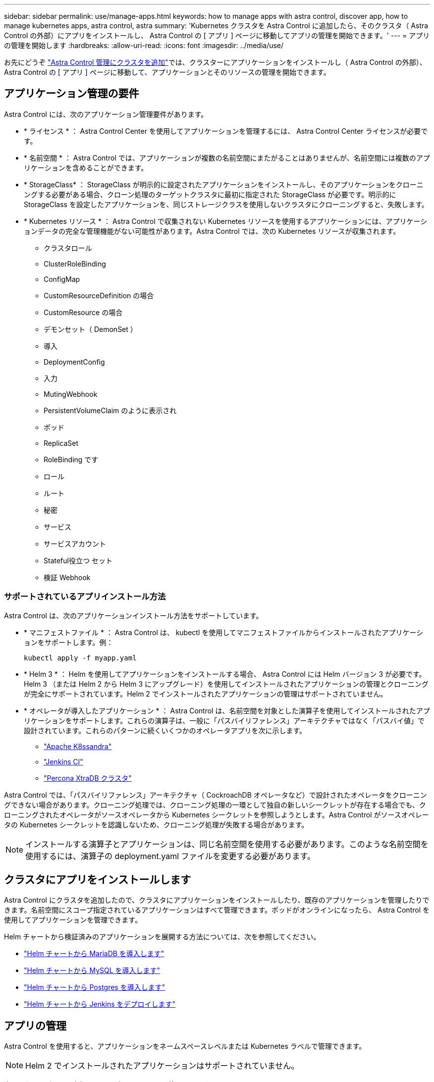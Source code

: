 ---
sidebar: sidebar 
permalink: use/manage-apps.html 
keywords: how to manage apps with astra control, discover app, how to manage kubernetes apps, astra control, astra 
summary: 'Kubernetes クラスタを Astra Control に追加したら、そのクラスタ（ Astra Control の外部）にアプリをインストールし、 Astra Control の [ アプリ ] ページに移動してアプリの管理を開始できます。' 
---
= アプリの管理を開始します
:hardbreaks:
:allow-uri-read: 
:icons: font
:imagesdir: ../media/use/


お先にどうぞ link:../get-started/setup_overview.html#add-cluster["Astra Control 管理にクラスタを追加"]では、クラスターにアプリケーションをインストールし（ Astra Control の外部）、 Astra Control の [ アプリ ] ページに移動して、アプリケーションとそのリソースの管理を開始できます。



== アプリケーション管理の要件

Astra Control には、次のアプリケーション管理要件があります。

* * ライセンス * ： Astra Control Center を使用してアプリケーションを管理するには、 Astra Control Center ライセンスが必要です。
* * 名前空間 * ： Astra Control では、アプリケーションが複数の名前空間にまたがることはありませんが、名前空間には複数のアプリケーションを含めることができます。
* * StorageClass* ： StorageClass が明示的に設定されたアプリケーションをインストールし、そのアプリケーションをクローニングする必要がある場合、クローン処理のターゲットクラスタに最初に指定された StorageClass が必要です。明示的に StorageClass を設定したアプリケーションを、同じストレージクラスを使用しないクラスタにクローニングすると、失敗します。
* * Kubernetes リソース * ： Astra Control で収集されない Kubernetes リソースを使用するアプリケーションには、アプリケーションデータの完全な管理機能がない可能性があります。Astra Control では、次の Kubernetes リソースが収集されます。
+
** クラスタロール
** ClusterRoleBinding
** ConfigMap
** CustomResourceDefinition の場合
** CustomResource の場合
** デモンセット（ DemonSet ）
** 導入
** DeploymentConfig
** 入力
** MutingWebhook
** PersistentVolumeClaim のように表示され
** ポッド
** ReplicaSet
** RoleBinding です
** ロール
** ルート
** 秘密
** サービス
** サービスアカウント
** Stateful役立つ セット
** 検証 Webhook






=== サポートされているアプリインストール方法

Astra Control は、次のアプリケーションインストール方法をサポートしています。

* * マニフェストファイル * ： Astra Control は、 kubectl を使用してマニフェストファイルからインストールされたアプリケーションをサポートします。例：
+
[listing]
----
kubectl apply -f myapp.yaml
----
* * Helm 3 * ： Helm を使用してアプリケーションをインストールする場合、 Astra Control には Helm バージョン 3 が必要です。Helm 3 （または Helm 2 から Helm 3 にアップグレード）を使用してインストールされたアプリケーションの管理とクローニングが完全にサポートされています。Helm 2 でインストールされたアプリケーションの管理はサポートされていません。
* * オペレータが導入したアプリケーション * ： Astra Control は、名前空間を対象とした演算子を使用してインストールされたアプリケーションをサポートします。これらの演算子は、一般に「パスバイリファレンス」アーキテクチャではなく「パスバイ値」で設計されています。これらのパターンに続くいくつかのオペレータアプリを次に示します。
+
** https://github.com/k8ssandra/cass-operator/tree/v1.7.1["Apache K8ssandra"^]
** https://github.com/jenkinsci/kubernetes-operator["Jenkins CI"^]
** https://github.com/percona/percona-xtradb-cluster-operator["Percona XtraDB クラスタ"^]




Astra Control では、「パスバイリファレンス」アーキテクチャ（ CockroachDB オペレータなど）で設計されたオペレータをクローニングできない場合があります。クローニング処理では、クローニング処理の一環として独自の新しいシークレットが存在する場合でも、クローニングされたオペレータがソースオペレータから Kubernetes シークレットを参照しようとします。Astra Control がソースオペレータの Kubernetes シークレットを認識しないため、クローニング処理が失敗する場合があります。


NOTE: インストールする演算子とアプリケーションは、同じ名前空間を使用する必要があります。このような名前空間を使用するには、演算子の deployment.yaml ファイルを変更する必要があります。



== クラスタにアプリをインストールします

Astra Control にクラスタを追加したので、クラスタにアプリケーションをインストールしたり、既存のアプリケーションを管理したりできます。名前空間にスコープ指定されているアプリケーションはすべて管理できます。ポッドがオンラインになったら、 Astra Control を使用してアプリケーションを管理できます。

Helm チャートから検証済みのアプリケーションを展開する方法については、次を参照してください。

* link:../solutions/mariadb-deploy-from-helm-chart.html["Helm チャートから MariaDB を導入します"]
* link:../solutions/mysql-deploy-from-helm-chart.html["Helm チャートから MySQL を導入します"]
* link:../solutions/postgres-deploy-from-helm-chart.html["Helm チャートから Postgres を導入します"]
* link:../solutions/jenkins-deploy-from-helm-chart.html["Helm チャートから Jenkins をデプロイします"]




== アプリの管理

Astra Control を使用すると、アプリケーションをネームスペースレベルまたは Kubernetes ラベルで管理できます。


NOTE: Helm 2 でインストールされたアプリケーションはサポートされていません。

次のアクティビティを実行して、アプリケーションを管理できます。

* アプリの管理
+
**  apps by namespace
**  apps by Kubernetes label


*  apps
*  apps



TIP: Astra Control 自体は標準のアプリケーションではなく、「システムアプリケーション」です。 Astra Control 自体は管理しないでください。Astra Control 自体は、管理用にデフォルトでは表示されません。システムアプリを表示するには、「システムアプリを表示」フィルタを使用します。

Astra Control API を使用してアプリケーションを管理する方法については、を参照してください link:https://docs.netapp.com/us-en/astra-automation/["Astra の自動化と API に関する情報"^]。


NOTE: データ保護処理（クローン、バックアップ、リストア）が完了して永続ボリュームのサイズを変更したあと、新しいボリュームのサイズが UI に表示されるまでに最大 20 分かかります。データ保護処理にかかる時間は数分です。また、ストレージバックエンドの管理ソフトウェアを使用してボリュームサイズの変更を確認できます。



=== ネームスペースでアプリケーションを管理します

アプリページの * 検出された * セクションには、名前空間と Helm がインストールされたアプリ、またはそれらの名前空間内のカスタムラベル付きアプリが表示されます。各アプリケーションを個別に管理することも、ネームスペースレベルで管理することもできます。データ保護処理に必要な精度のレベルが重要になります。

たとえば、毎週同じ頻度で「 Maria 」のバックアップポリシーを設定したいのに、同じネームスペースにある「 MariaDB 」をバックアップする頻度を高く設定するとします。これらのニーズに基づいて、アプリケーションを個別に管理する必要があり、単一のネームスペースで管理する必要はありません。

Astra Control を使用すると、階層の両方のレベル（名前空間とその名前空間内のアプリケーション）を個別に管理できますが、いずれか一方を選択することをお勧めします。Astra Control で実行したアクションは、ネームスペースレベルとアプリケーションレベルの両方で同時に実行される場合、失敗する可能性があります。

.手順
. 左側のナビゲーションバーから、「 * アプリケーション * 」を選択します。
. [* Discovered （検出済み） ] を選択
+
image:acc_apps_discovered4.png["検出されたアプリケーションのスクリーンショット"]

. 検出されたネームスペースのリストを表示します。ネームスペースを展開して、アプリケーションおよび関連するリソースを表示します。
+
Astra Control では、 Helm アプリケーションとカスタムラベルの付いたアプリケーションがネームスペースに表示されます。Helm ラベルがある場合は、タグアイコンで指定されます。

. [*Group*] 列を参照して、アプリケーションが実行している名前空間を確認します ( フォルダアイコンで指定されています ) 。
. 各アプリケーションを個別に管理するか、ネームスペースレベルで管理するかを決定します。
. 階層内で目的のレベルにするアプリを探し、 [ アクション ] メニューから [ * 管理 ] を選択します。
. アプリを管理しない場合は、アプリの横にある [ アクション ] メニューから [ * 無視 * ] を選択します。
+
たとえば、「 Maria 」ネームスペースの下にあるすべてのアプリケーションを同じスナップショットポリシーとバックアップポリシーで管理したい場合は、ネームスペースを管理し、ネームスペース内のアプリケーションは無視してください。

. 管理対象アプリのリストを表示するには、表示フィルターとして「 * 管理対象 * 」を選択します。
+
image:acc_apps_managed3.png["管理対象アプリケーションのスクリーンショット"]

+
追加したアプリケーションの [ 保護 ] 列に警告アイコンが表示されていることを確認します。このアイコンは、バックアップされておらず、まだバックアップのスケジュールが設定されていないことを示しています。

. 特定のアプリケーションの詳細を表示するには、アプリケーション名を選択します。


管理対象として選択したアプリは、 [ 管理対象 * ] タブから利用できるようになりました。無視されたアプリは、 * 無視された * タブに移動します。新しいアプリケーションがインストールされると、検出されたタブにはアプリが表示されないため、見つけやすくなり、管理も簡単になります。



=== Kubernetes ラベルでアプリケーションを管理

Astra Control の [ アプリ ] ページの上部には、「 * カスタムアプリの定義 * 」という名前のアクションが含まれています。このアクションを使用して、 Kubernetes ラベルで識別されるアプリケーションを管理できます。 link:../use/define-custom-app.html["Kubernetes ラベルでカスタムアプリケーションを定義する方法については、こちらをご覧ください"]。

.手順
. 左側のナビゲーションバーから、「 * アプリケーション * 」を選択します。
. [ * 定義（ Define ） ] を選択します
+
image:acc_apps_custom_details3.png["カスタムアプリケーションの定義のスクリーンショット"]

. [ * カスタムアプリケーションの定義 * （ Define custom application * ） ] ダイアログボックスで、アプリケーションを管理するために必要な情報を入力します。
+
.. * 新しいアプリ * ：アプリの表示名を入力します。
.. * クラスタ * ：アプリケーションが存在するクラスタを選択します。
.. * 名前空間： * アプリケーションの名前空間を選択します。
.. * ラベル： * ラベルを入力するか、以下のリソースからラベルを選択してください。
.. * 選択したリソース * ：保護する Kubernetes リソース（ポッド、シークレット、永続ボリュームなど）を表示および管理します。
+
*** リソースを展開し、ラベル数を選択して、使用可能なラベルを表示します。
*** ラベルを 1 つ選択します。
+
ラベルを選択すると、 [*Label*] フィールドにラベルが表示されます。Astra Control は、 [ 選択されていないリソース * ] セクションも更新して、選択したラベルと一致しないリソースを表示します。



.. * 選択されていないリソース * ：保護する必要がないアプリケーションリソースを確認します。


. 「 * カスタムアプリケーションの定義 * 」を選択します。


Astra Control を使用すると、アプリケーションを管理できます。これで、 [* 管理対象 * （ * Managed * ） ] タブに表示されます。



== アプリケーションを無視します

検出されたアプリケーションは、検出されたリストに表示されます。この場合は、新しくインストールされたアプリケーションを簡単に検索できるように、検出されたリストをクリーンアップできます。また、管理しているアプリケーションがあり、後でそれらを管理する必要がなくなる場合もあります。これらのアプリケーションを管理したくない場合は、無視するように指定できます。

また、アプリケーションを 1 つのネームスペースで同時に管理することもできます（ネームスペース管理）。ネームスペースから除外するアプリケーションは無視してかまいません。

.手順
. 左側のナビゲーションバーから、「 * アプリケーション * 」を選択します。
. フィルタとして * Discovered * を選択します。
. アプリケーションを選択します。
. アクションメニューから * 無視 * を選択します。
. 無視を解除するには、 [ アクション ] メニューから [ * 無視解除 * ] を選択します。




== アプリの管理を解除します

アプリケーションのバックアップ、スナップショット、またはクローンを作成する必要がなくなった場合は、管理を停止できます。


NOTE: アプリケーションの管理を解除すると、以前に作成したバックアップやスナップショットは失われます。

.手順
. 左側のナビゲーションバーから、「 * アプリケーション * 」を選択します。
. フィルタとして [*Managed] を選択します。
. アプリケーションを選択します。
. [ アクション ] メニューから、 *Unmanage* を選択します。
. 情報を確認します。
. 「 unmanage 」と入力して確定します。
. [ はい、アプリケーションの管理を解除 * ] を選択します。




== システムアプリケーションについて教えてください。

Astra Control は、 Kubernetes クラスタで実行されているシステムアプリケーションも検出します。ツールバーのクラスターフィルターの下にある * システムアプリを表示 * チェックボックスを選択すると、システムアプリを表示できます。

image:acc_apps_system_apps3.png["アプリケーション（ Apps ）ページで使用可能なシステムアプリケーションを表示（ Show System Apps ）オプションを示すスクリーンショット。"]

これらのシステムアプリは、バックアップが必要になることが稀であるため、デフォルトでは表示されません。


TIP: Astra Control 自体は標準のアプリケーションではなく、「システムアプリケーション」です。 Astra Control 自体は管理しないでください。Astra Control 自体は、管理用にデフォルトでは表示されません。システムアプリを表示するには、「システムアプリを表示」フィルタを使用します。



== 詳細については、こちらをご覧ください

* https://docs.netapp.com/us-en/astra-automation/index.html["Astra Control API を使用"^]

